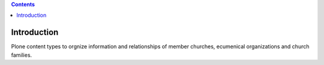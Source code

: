 .. contents::

Introduction
============

Plone content types to orgnize information and relationships of member
churches, ecumenical organizations and church families.
